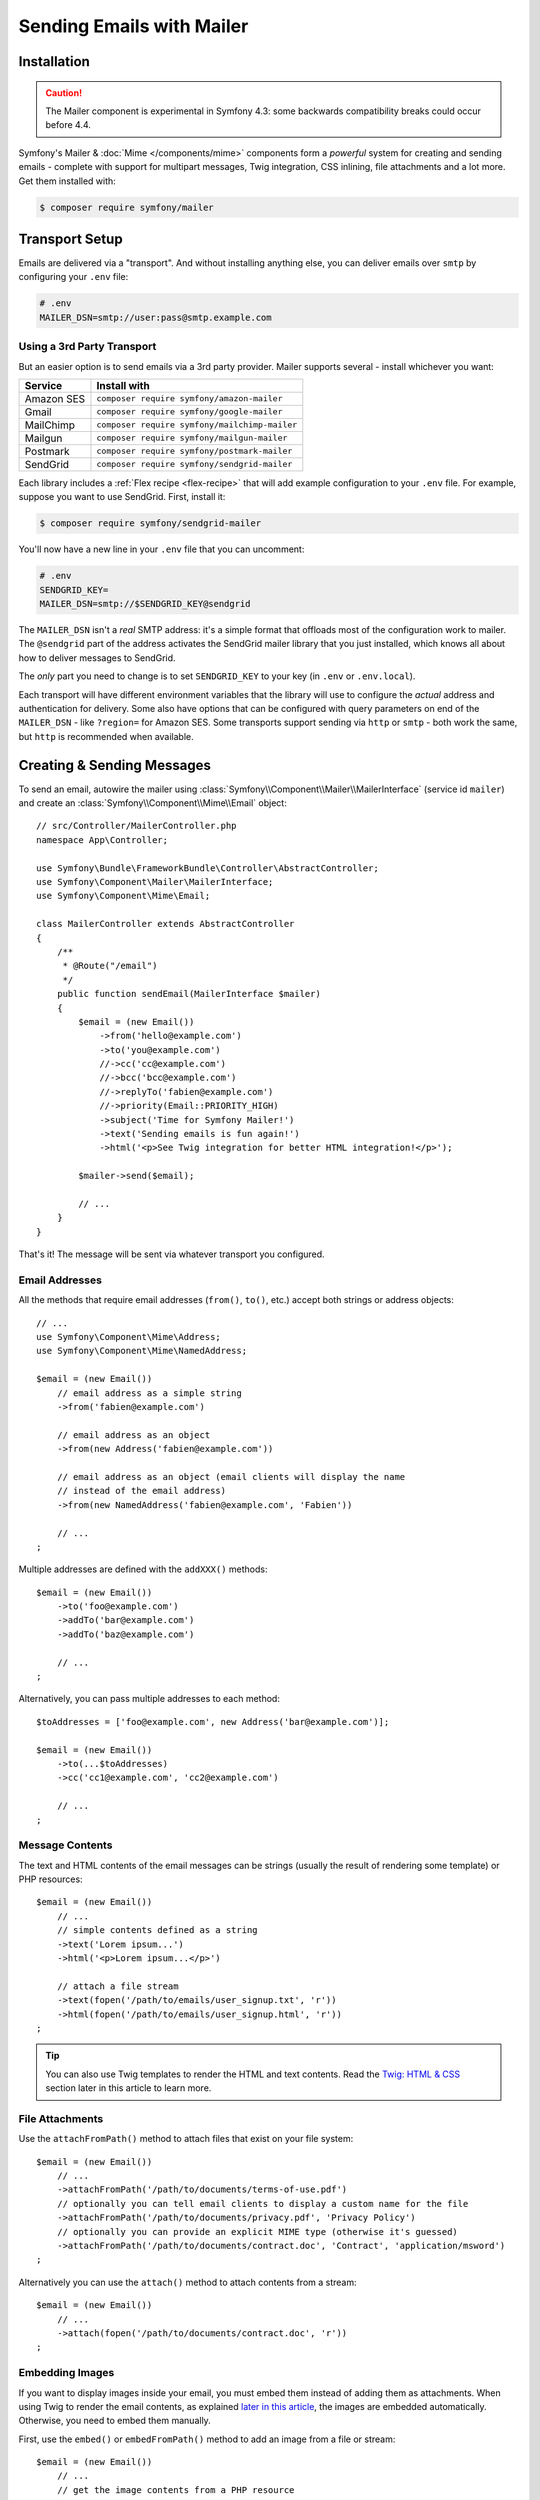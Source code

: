 Sending Emails with Mailer
==========================

Installation
------------

.. caution::

    The Mailer component is experimental in Symfony 4.3: some backwards compatibility
    breaks could occur before 4.4.

Symfony's Mailer & :doc:`Mime </components/mime>` components form a *powerful* system
for creating and sending emails - complete with support for multipart messages, Twig
integration, CSS inlining, file attachments and a lot more. Get them installed with:

.. code-block:: terminal

    $ composer require symfony/mailer

Transport Setup
---------------

Emails are delivered via a "transport". And without installing anything else, you
can deliver emails over ``smtp`` by configuring your ``.env`` file:

.. code-block:: bash

    # .env
    MAILER_DSN=smtp://user:pass@smtp.example.com

Using a 3rd Party Transport
~~~~~~~~~~~~~~~~~~~~~~~~~~~

But an easier option is to send emails via a 3rd party provider. Mailer supports
several - install whichever you want:

==================  =============================================
Service             Install with
==================  =============================================
Amazon SES          ``composer require symfony/amazon-mailer``
Gmail               ``composer require symfony/google-mailer``
MailChimp           ``composer require symfony/mailchimp-mailer``
Mailgun             ``composer require symfony/mailgun-mailer``
Postmark            ``composer require symfony/postmark-mailer``
SendGrid            ``composer require symfony/sendgrid-mailer``
==================  =============================================

Each library includes a :ref:`Flex recipe <flex-recipe>` that will add example configuration
to your ``.env`` file. For example, suppose you want to use SendGrid. First,
install it:

.. code-block:: terminal

    $ composer require symfony/sendgrid-mailer

You'll now have a new line in your ``.env`` file that you can uncomment:

.. code-block:: bash

    # .env
    SENDGRID_KEY=
    MAILER_DSN=smtp://$SENDGRID_KEY@sendgrid

The ``MAILER_DSN`` isn't a *real* SMTP address: it's a simple format that offloads
most of the configuration work to mailer. The ``@sendgrid`` part of the address
activates the SendGrid mailer library that you just installed, which knows all
about how to deliver messages to SendGrid.

The *only* part you need to change is to set ``SENDGRID_KEY`` to your key (in
``.env`` or ``.env.local``).

Each transport will have different environment variables that the library will use
to configure the *actual* address and authentication for delivery. Some also have
options that can be configured with query parameters on end of the ``MAILER_DSN`` -
like ``?region=`` for Amazon SES. Some transports support sending via ``http``
or ``smtp`` - both work the same, but ``http`` is recommended when available.

Creating & Sending Messages
---------------------------

To send an email, autowire the mailer using
:class:`Symfony\\Component\\Mailer\\MailerInterface` (service id ``mailer``)
and create an :class:`Symfony\\Component\\Mime\\Email` object::

    // src/Controller/MailerController.php
    namespace App\Controller;

    use Symfony\Bundle\FrameworkBundle\Controller\AbstractController;
    use Symfony\Component\Mailer\MailerInterface;
    use Symfony\Component\Mime\Email;

    class MailerController extends AbstractController
    {
        /**
         * @Route("/email")
         */
        public function sendEmail(MailerInterface $mailer)
        {
            $email = (new Email())
                ->from('hello@example.com')
                ->to('you@example.com')
                //->cc('cc@example.com')
                //->bcc('bcc@example.com')
                //->replyTo('fabien@example.com')
                //->priority(Email::PRIORITY_HIGH)
                ->subject('Time for Symfony Mailer!')
                ->text('Sending emails is fun again!')
                ->html('<p>See Twig integration for better HTML integration!</p>');

            $mailer->send($email);

            // ...
        }
    }

That's it! The message will be sent via whatever transport you configured.

Email Addresses
~~~~~~~~~~~~~~~

All the methods that require email addresses (``from()``, ``to()``, etc.) accept
both strings or address objects::

    // ...
    use Symfony\Component\Mime\Address;
    use Symfony\Component\Mime\NamedAddress;

    $email = (new Email())
        // email address as a simple string
        ->from('fabien@example.com')

        // email address as an object
        ->from(new Address('fabien@example.com'))

        // email address as an object (email clients will display the name
        // instead of the email address)
        ->from(new NamedAddress('fabien@example.com', 'Fabien'))

        // ...
    ;

Multiple addresses are defined with the ``addXXX()`` methods::

    $email = (new Email())
        ->to('foo@example.com')
        ->addTo('bar@example.com')
        ->addTo('baz@example.com')

        // ...
    ;

Alternatively, you can pass multiple addresses to each method::

    $toAddresses = ['foo@example.com', new Address('bar@example.com')];

    $email = (new Email())
        ->to(...$toAddresses)
        ->cc('cc1@example.com', 'cc2@example.com')

        // ...
    ;

Message Contents
~~~~~~~~~~~~~~~~

The text and HTML contents of the email messages can be strings (usually the
result of rendering some template) or PHP resources::

    $email = (new Email())
        // ...
        // simple contents defined as a string
        ->text('Lorem ipsum...')
        ->html('<p>Lorem ipsum...</p>')

        // attach a file stream
        ->text(fopen('/path/to/emails/user_signup.txt', 'r'))
        ->html(fopen('/path/to/emails/user_signup.html', 'r'))
    ;

.. tip::

    You can also use Twig templates to render the HTML and text contents. Read
    the `Twig: HTML & CSS`_ section later in this article to
    learn more.

File Attachments
~~~~~~~~~~~~~~~~

Use the ``attachFromPath()`` method to attach files that exist on your file system::

    $email = (new Email())
        // ...
        ->attachFromPath('/path/to/documents/terms-of-use.pdf')
        // optionally you can tell email clients to display a custom name for the file
        ->attachFromPath('/path/to/documents/privacy.pdf', 'Privacy Policy')
        // optionally you can provide an explicit MIME type (otherwise it's guessed)
        ->attachFromPath('/path/to/documents/contract.doc', 'Contract', 'application/msword')
    ;

Alternatively you can use the ``attach()`` method to attach contents from a stream::

    $email = (new Email())
        // ...
        ->attach(fopen('/path/to/documents/contract.doc', 'r'))
    ;

Embedding Images
~~~~~~~~~~~~~~~~

If you want to display images inside your email, you must embed them
instead of adding them as attachments. When using Twig to render the email
contents, as explained `later in this article <Embedding Images>`_,
the images are embedded automatically. Otherwise, you need to embed them manually.

First, use the ``embed()`` or ``embedFromPath()`` method to add an image from a
file or stream::

    $email = (new Email())
        // ...
        // get the image contents from a PHP resource
        ->embed(fopen('/path/to/images/logo.png', 'r'), 'logo')
        // get the image contents from an existing file
        ->embedFromPath('/path/to/images/signature.gif', 'footer-signature')
    ;

The second optional argument of both methods is the image name ("Content-ID" in
the MIME standard). Its value is an arbitrary string used later to reference the
images inside the HTML contents::

    $email = (new Email())
        // ...
        ->embed(fopen('/path/to/images/logo.png', 'r'), 'logo')
        ->embedFromPath('/path/to/images/signature.gif', 'footer-signature')
        // reference images using the syntax 'cid:' + "image embed name"
        ->html('<img src="cid:logo"> ... <img src="cid:footer-signature"> ...')
    ;

Global from Address
-------------------

Instead of calling ``->from()`` *every* time you create a new email, you can
create an event subscriber to set it automatically::

    // src/EventListener/MailerFromListener.php
    namespace App\EventListener;

    use Symfony\Component\EventDispatcher\EventSubscriberInterface;
    use Symfony\Component\Mailer\Event\MessageEvent;
    use Symfony\Component\Mime\Email;

    class MailerFromListener implements EventSubscriberInterface
    {
        public function onMessageSend(MessageEvent $event)
        {
            $message = $event->getMessage();

            // make sure it's an Email object
            if (!$message instanceof Email) {
                return;
            }

            // always set the from address
            $message->from('fabien@example.com');
        }

        public static function getSubscribedEvents()
        {
            return [MessageEvent::class => 'onMessageSend'];
        }
    }

.. _mailer-twig:

Twig: HTML & CSS
----------------

The Mime component integrates with the :doc:`Twig template engine </templating>`
to provide advanced features such as CSS style inlining and support for HTML/CSS
frameworks to create complex HTML email messages. First, make sure Twig is installed:

.. code-block:: terminal

    $ composer require symfony/twig-bundle

HTML Content
~~~~~~~~~~~~

To define the contents of your email with Twig, use the
:class:`Symfony\\Bridge\\Twig\\Mime\\TemplatedEmail` class. This class extends
the normal :class:`Symfony\\Component\\Mime\\Email` class but adds some new methods
for Twig templates::

    use Symfony\Bridge\Twig\Mime\TemplatedEmail;

    $email = (new TemplatedEmail())
        ->from('fabien@example.com')
        ->to(new NamedAddress('ryan@example.com', 'Ryan'))
        ->subject('Thanks for signing up!')

        // path of the Twig template to render
        ->htmlTemplate('emails/signup.html.twig')

        // pass variables (name => value) to the template
        ->context([
            'expiration_date' => new \DateTime('+7 days'),
            'username' => 'foo',
        ])
    ;

Then, create the template:

.. code-block:: html+twig

    {# templates/emails/signup.html.twig #}
    <h1>Welcome {{ email.toName }}!</h1>

    <p>
        You signed up as {{ username }} the following email:
    </p>
    <p><code>{{ email.to[0].address }}</code></p>

    <p>
        <a href="#">Click here to activate your account</a>
        (this link is valid until {{ expiration_date|date('F jS') }})
    </p>

The Twig template has access to any of the parameters passed in the ``context()``
method of the ``TemplatedEmail`` class and also to a special variable called
``email``, which is an instance of
:class:`Symfony\\Bridge\\Twig\\Mime\\WrappedTemplatedEmail`.

Text Content
~~~~~~~~~~~~

When the text content of a ``TemplatedEmail`` is not explicitly defined, mailer
will generate it automatically by converting the HTML contents into text. If you
have `league/html-to-markdown`_ installed in your application,
it uses that to turn HTML into Markdown (so the text email has some visual appeal).
Otherwise, it applies the :phpfunction:`strip_tags` PHP function to the original
HTML contents.

If you want to define the text content yourself, use the ``text()`` method
explained in the previous sections or the ``textTemplate()`` method provided by
the ``TemplatedEmail`` class:

.. code-block:: diff

    + use Symfony\Bridge\Twig\Mime\TemplatedEmail;

    $email = (new TemplatedEmail())
        // ...

        ->htmlTemplate('emails/signup.html.twig')
    +     ->textTemplate('emails/signup.txt.twig')
        // ...
    ;

Embedding Images
~~~~~~~~~~~~~~~~

Instead of dealing with the ``<img src="cid: ...">`` syntax explained in the
previous sections, when using Twig to render email contents you can refer to
image files as usual. First, to simplify things, define a Twig namespace called
``images`` that points to whatever directory your images are stored in:

.. code-block:: yaml

    # config/packages/twig.yaml
    twig:
        # ...

        paths:
            # point this wherever your images live
            '%kernel.project_dir%/assets/images': images

Now, use the special ``email.image()`` Twig helper to embed the images inside
the email contents:

.. code-block:: html+twig

    {# '@images/' refers to the Twig namespace defined earlier #}
    <img src="{{ email.image('@images/logo.png') }}" alt="Logo">

    <h1>Welcome {{ email.toName }}!</h1>
    {# ... #}

.. _mailer-inline-css:

Inlining CSS Styles
~~~~~~~~~~~~~~~~~~~

Designing the HTML contents of an email is very different from designing a
normal HTML page. For starters, most email clients only support a subset of all
CSS features. In addition, popular email clients like Gmail don't support
defining styles inside ``<style> ... </style>`` sections and you must **inline
all the CSS styles**.

CSS inlining means that every HTML tag must define a ``style`` attribute with
all its CSS styles. This can make organizing your CSS a mess. That's why Twig
provides a ``CssInlinerExtension`` that automates everything for you. Install
it with:

.. code-block:: terminal

    $ composer require twig/cssinliner-extension

The extension is enabled automatically. To use this, wrap the entire template
with the ``inline_css`` filter:

.. code-block:: html+twig

    {% apply inline_css %}
        <style>
            {# here, define your CSS styles as usual #}
            h1 {
                color: #333;
            }
        </style>

        <h1>Welcome {{ email.toName }}!</h1>
        {# ... #}
    {% endapply %}

Using External CSS Files
........................

You can also define CSS styles in external files and pass them as
arguments to the filter:

.. code-block:: html+twig

    {% apply inline_css(source('@css/email.css')) %}
        <h1>Welcome {{ username }}!</h1>
        {# ... #}
    {% endapply %}

You can pass unlimited number of arguments to ``inline_css()`` to load multiple
CSS files. For this example to work, you also need to define a new Twig namespace
called ``css`` that points to the directory where ``email.css`` lives:

.. _mailer-css-namespace:

.. code-block:: yaml

    # config/packages/twig.yaml
    twig:
        # ...

        paths:
            # point this wherever your css files live
            '%kernel.project_dir%/assets/css': css

.. _mailer-markdown:

Rendering Markdown Content
~~~~~~~~~~~~~~~~~~~~~~~~~~

Twig provides another extension called ``MarkdownExtension`` that lets you
define the email contents using `Markdown syntax`_. To use this, install the
extension and a Markdown conversion library (the extension is compatible with
several popular libraries):

.. code-block:: terminal

    # instead of league/commonmark, you can also use erusev/parsedown or michelf/php-markdown
    $ composer require twig/markdown-extension league/commonmark

The extension adds a ``markdown`` filter, which you can use to convert parts or
the entire email contents from Markdown to HTML:

.. code-block:: twig

    {% apply markdown %}
        Welcome {{ email.toName }}!
        ===========================

        You signed up to our site using the following email:
        `{{ email.to[0].address }}`

        [Click here to activate your account]({{ url('...') }})
    {% endapply %}

.. _mailer-inky:

Inky Email Templating Language
~~~~~~~~~~~~~~~~~~~~~~~~~~~~~~

Creating beautifully designed emails that work on every email client is so
complex that there are HTML/CSS frameworks dedicated to that. One of the most
popular frameworks is called `Inky`_. It defines a syntax based on some simple
tags which are later transformed into the real HTML code sent to users:

.. code-block:: html

    <!-- a simplified example of the Inky syntax -->
    <container>
        <row>
            <columns>This is a column.</columns>
        </row>
    </container>

Twig provides integration with Inky via the ``InkyExtension``. First, install
the extension in your application:

.. code-block:: terminal

    $ composer require twig/inky-extension

The extension adds an ``inky`` filter, which can be used to convert parts or the
entire email contents from Inky to HTML:

.. code-block:: html+twig

    {% apply inky %}
        <container>
            <row class="header">
                <columns>
                    <spacer size="16"></spacer>
                    <h1 class="text-center">Welcome {{ email.toName }}!</h1>
                </columns>

                {# ... #}
            </row>
        </container>
    {% endapply %}

You can combine all filters to create complex email messages:

.. code-block:: twig

    {% apply inky|inline_css(source('@css/foundation-emails.css')) %}
        {# ... #}
    {% endapply %}

This makes use of the :ref:`css Twig namespace <mailer-css-namespace>` we created
earlier. You could, for example, `download the foundation-emails.css file`_
directly from GitHub and save it in ``assets/css``.

Signing and Encrypting Messages
-------------------------------

It's possible to sign and/or encrypt email messages applying the `S/MIME`_
standard to increase their integrity/security. Both options can be combined (to
encrypt a signed message and to sign an encrypted message) and they require to
have the `OpenSSL PHP extension`_ properly installed and configured.

Signing Messages
~~~~~~~~~~~~~~~~

When signing a message, a cryptographic hash is generated for the entire content
of the message (including attachments). This hash is added as an attachment so
the recipient can validate the integrity of the received message. However, the
contents of the original message are still readable for mailing agents not
supporting signed messages, so you must also encrypt the message if you want to
hide its contents::

    use Symfony\Component\Mime\Crypto\SMimeSigner;
    use Symfony\Component\Mime\Email;

    $email = (new Email())
        ->from('hello@example.com')
        // ...
        ->html('...');

    $signer = new SMimeSigner('/path/to/certificate.crt', '/path/to/certificate-private-key.key');
    // if the private key has a passphrase, pass it as the third argument
    // new SMimeSigner('/path/to/certificate.crt', '/path/to/certificate-private-key.key', 'the-passphrase');

    $signedEmail = $signer->sign($email);
    // now use the Mailer component to send this $signedEmail instead of the original email

The certificate and private key must be `PEM encoded`_, and can be either
created using for example OpenSSL or obtained at an official Certificate
Authority (CA). The email recipient must have the CA certificate in the list of
trusted issuers in order to verify the signature.

.. tip::

    When using OpenSSL to generate certificates, make sure to add the
    ``-addtrust emailProtection`` command option.

.. tip::

    The ``SMimeSigner`` class defines other optional arguments to pass
    intermediate certificates and to configure the signing process using a
    bitwise operator options for :phpfunction:`openssl_pkcs7_sign` PHP function.

Encrypting Messages
~~~~~~~~~~~~~~~~~~~

When encrypting a message, the entire message (including attachments) is
encrypted using a certificate. Therefore, only the recipients that have the
corresponding private key can read the original message contents::

    use Symfony\Component\Mime\Crypto\SMimeEncrypter;
    use Symfony\Component\Mime\Email;

    $email = (new Email())
        ->from('hello@example.com')
        // ...
        ->html('...');

    $encrypter = new SMimeEncrypter('/path/to/certificate.crt');
    $encryptedEmail = $encrypter->encrypt($email);
    // now use the Mailer component to send this $encryptedEmail instead of the original email

You can pass more than one certificate to the ``SMimeEncrypter()`` constructor
and it will select the appropriate certificate depending on the ``To`` option::

    $firstEmail = (new Email())
        // ...
        ->to('jane@example.com');

    $secondEmail = (new Email())
        // ...
        ->to('john@example.com');

    $encrypter = new SMimeEncrypter([
        // key = email recipient; value = path to the certificate file
        'jane@example.com' => '/path/to/first-certificate.crt',
        'john@example.com' => '/path/to/second-certificate.crt',
    ]);

    $firstEncryptedEmail = $encrypter->encrypt($firstEmail);
    $secondEncryptedEmail = $encrypter->encrypt($secondEmail);

Sending Messages Async
----------------------

When you call ``$mailer->send($email)``, the email is sent to the transport immediately.
To improve performance, you can leverage :doc:`Messenger </messenger>` to send
the messages later via a Messenger transport.

Start by following the :doc:`Messenger </messenger>` documentation and configuring
a transport. Once everything is set up, when you call ``$mailer->send()``, a
:class:`Symfony\\Component\\Mailer\\Messenger\\SendEmailMessage` message will
be dispatched through the default message bus (``messenger.default_bus``). Assuming
you have a transport called ``async``, you can route the message there:

.. configuration-block::

    .. code-block:: yaml

        # config/packages/messenger.yaml
        framework:
            messenger:
                transports:
                    async: "%env(MESSENGER_TRANSPORT_DSN)%"

                routing:
                    'Symfony\Component\Mailer\Messenger\SendEmailMessage':  async

    .. code-block:: xml

        <!-- config/packages/messenger.xml -->
        <?xml version="1.0" encoding="UTF-8" ?>
        <container xmlns="http://symfony.com/schema/dic/services"
            xmlns:xsi="http://www.w3.org/2001/XMLSchema-instance"
            xmlns:framework="http://symfony.com/schema/dic/symfony"
            xsi:schemaLocation="http://symfony.com/schema/dic/services
                https://symfony.com/schema/dic/services/services-1.0.xsd
                http://symfony.com/schema/dic/symfony
                https://symfony.com/schema/dic/symfony/symfony-1.0.xsd">

            <framework:config>
                <framework:messenger>
                    <framework:routing message-class="Symfony\Component\Mailer\Messenger\SendEmailMessage">
                        <framework:sender service="async"/>
                    </framework:routing>
                </framework:messenger>
            </framework:config>
        </container>

    .. code-block:: php

        // config/packages/messenger.php
        $container->loadFromExtension('framework', [
            'messenger' => [
                'routing' => [
                    'Symfony\Component\Mailer\Messenger\SendEmailMessage' => 'async',
                ],
            ],
        ]);

Thanks to this, instead of being delivered immediately, messages will be sent to
the transport to be handled later (see :ref:`messenger-worker`).

Development & Debugging
-----------------------

Disabling Delivery
~~~~~~~~~~~~~~~~~~

While developing (or testing), you may want to disable delivery of messages entirely.
You can do this by forcing Mailer to use the ``NullTransport`` in only the ``dev``
environment:

.. code-block:: yaml

    # config/packages/dev/mailer.yaml
    framework:
        mailer:
            dsn: 'smtp://null'

.. note::

    If you're using Messenger and routing to a transport, the message will *still*
    be sent to that transport.

Always Send to the Same Address
~~~~~~~~~~~~~~~~~~~~~~~~~~~~~~~

Instead of disabling delivery entirely, you might want to *always* send emails to
a specific address, instead of the *real* address. To do that, you can take
advantage of the ``EnvelopeListener`` and register it *only* for the ``dev``
environment:

.. code-block:: yaml

    # config/services_dev.yaml
    services:
        mailer.dev.set_recipients:
            class: Symfony\Component\Mailer\EventListener\EnvelopeListener
            tags: ['kernel.event_subscriber']
            arguments:
                $sender: null
                $recipients: ['youremail@example.com']

.. _`download the foundation-emails.css file`: https://github.com/zurb/foundation-emails/blob/develop/dist/foundation-emails.css
.. _`league/html-to-markdown`: https://github.com/thephpleague/html-to-markdown
.. _`Markdown syntax`: https://commonmark.org/
.. _`Inky`: https://foundation.zurb.com/emails.html
.. _`S/MIME`: https://en.wikipedia.org/wiki/S/MIME
.. _`OpenSSL PHP extension`: https://php.net/manual/en/book.openssl.php
.. _`PEM encoded`: https://en.wikipedia.org/wiki/Privacy-Enhanced_Mail
